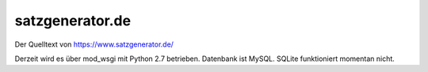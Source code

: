 satzgenerator.de
================

Der Quelltext von https://www.satzgenerator.de/

Derzeit wird es über mod_wsgi mit Python 2.7 betrieben.
Datenbank ist MySQL. SQLite funktioniert momentan nicht.
